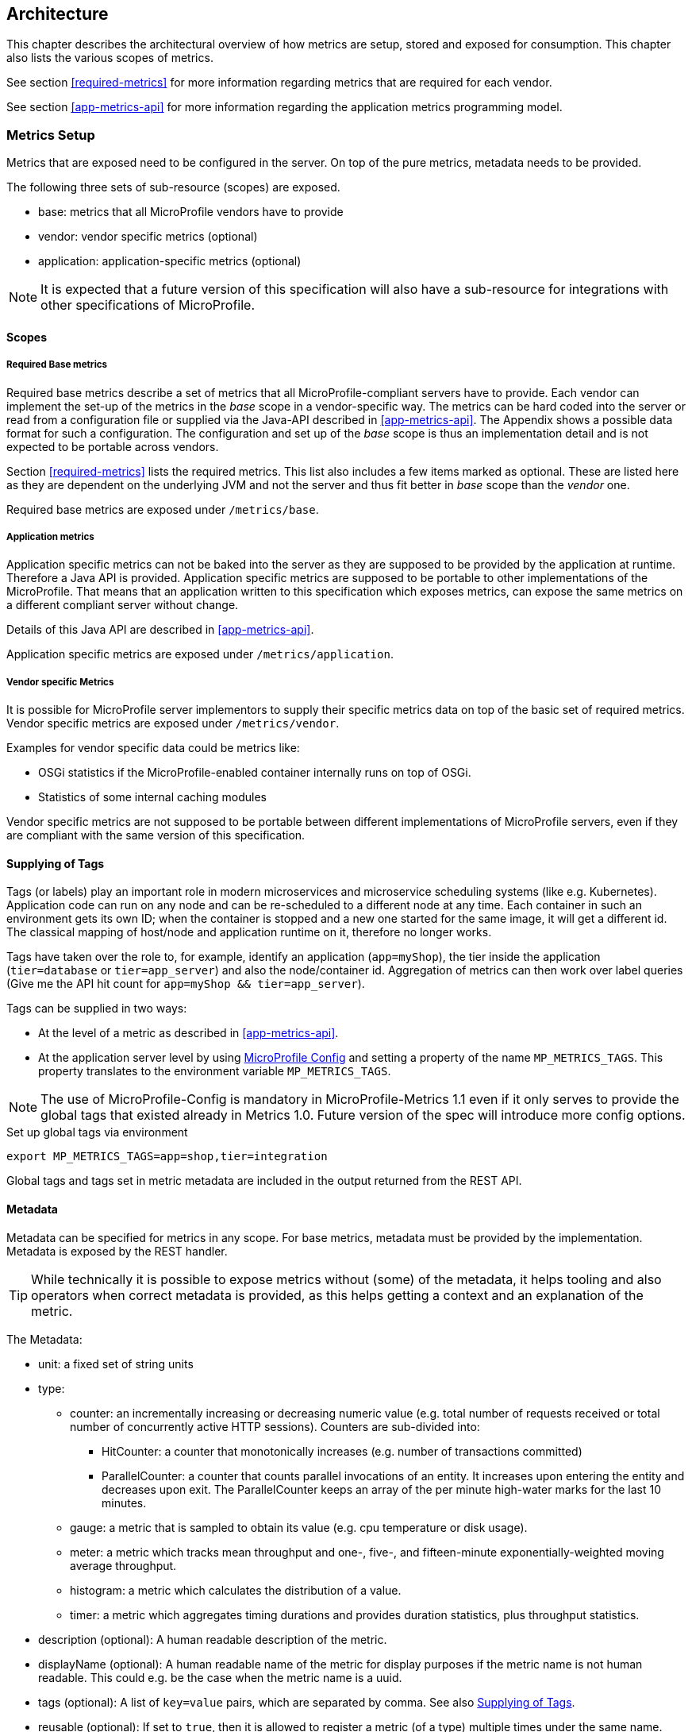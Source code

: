 //
// Copyright (c) 2016-2018 Contributors to the Eclipse Foundation
//
// See the NOTICE file(s) distributed with this work for additional
// information regarding copyright ownership.
//
// Licensed under the Apache License, Version 2.0 (the "License");
// you may not use this file except in compliance with the License.
// You may obtain a copy of the License at
//
//     http://www.apache.org/licenses/LICENSE-2.0
//
// Unless required by applicable law or agreed to in writing, software
// distributed under the License is distributed on an "AS IS" BASIS,
// WITHOUT WARRANTIES OR CONDITIONS OF ANY KIND, either express or implied.
// See the License for the specific language governing permissions and
// limitations under the License.
//

== Architecture


This chapter describes the architectural overview of how metrics are setup, stored and exposed for consumption.
This chapter also lists the various scopes of metrics.

See section <<required-metrics>> for more information regarding metrics that are required for each vendor.

See section <<app-metrics-api>> for more information regarding the application metrics programming model.

[[metrics-setup]]
=== Metrics Setup

Metrics that are exposed need to be configured in the server. On top of the pure metrics, metadata needs to be provided.

The following three sets of sub-resource (scopes) are exposed.

* base: metrics that all MicroProfile vendors have to provide
* vendor: vendor specific metrics (optional)
* application: application-specific metrics (optional)

NOTE: It is expected that a future version of this specification will also have a sub-resource for integrations
with other specifications of MicroProfile.

[[scopes]]
==== Scopes

===== Required Base metrics

Required base metrics describe a set of metrics that all MicroProfile-compliant servers have to provide.
Each vendor can implement the set-up of the metrics in the _base_ scope in a vendor-specific way.
The metrics can be hard coded into the server or read from a configuration file or supplied via the Java-API described in <<app-metrics-api>>.
The Appendix shows a possible data format for such a configuration.
The configuration and set up of the _base_ scope is thus an implementation detail and is not expected to be portable across vendors.

Section <<required-metrics>> lists the required metrics. This list also includes a few items marked as optional.
These are listed here as they are dependent on the underlying JVM and not the server and thus fit better in _base_ scope
than the _vendor_ one.

Required base metrics are exposed under `/metrics/base`.

===== Application metrics

Application specific metrics can not be baked into the server as they are supposed to be provided by the
application at runtime. Therefore a Java API is provided. Application specific metrics are supposed to be
portable to other implementations of the MicroProfile. That means that an application written to this
specification which exposes metrics, can expose the same metrics on a different compliant server
without change.

Details of this Java API are described in <<app-metrics-api>>.

Application specific metrics are exposed under `/metrics/application`.


===== Vendor specific Metrics

It is possible for MicroProfile server implementors to supply their specific metrics data on top
of the basic set of required metrics.
Vendor specific metrics are exposed under `/metrics/vendor`.

Examples for vendor specific data could be metrics like:

* OSGi statistics if the MicroProfile-enabled container internally runs on top of OSGi.
* Statistics of some internal caching modules

Vendor specific metrics are not supposed to be portable between different implementations
of MicroProfile servers, even if they are compliant with the same version of this specification.

[[supplying_of_tags]]
==== Supplying of Tags

Tags (or labels) play an important role in modern microservices and microservice scheduling systems (like e.g. Kubernetes).
Application code can run on any node and can be re-scheduled to a different node at any time. Each container in such
an environment gets its own ID; when the container is stopped and a new one started for the same image, it will get a
different id. The classical mapping of host/node and application runtime on it, therefore no longer works.

Tags have taken over the role to, for example, identify an application (`app=myShop`), the tier inside the application
(`tier=database` or `tier=app_server`) and also the node/container id. Aggregation of metrics can then work over label
queries (Give me the API hit count for `app=myShop && tier=app_server`).

Tags can be supplied in two ways:

* At the level of a metric as described in <<app-metrics-api>>.
* At the application server level by using https://github.com/eclipse/microprofile-config[MicroProfile Config] and
setting a property of the name `MP_METRICS_TAGS`.
This property translates to the environment variable `MP_METRICS_TAGS`.

NOTE: The use of MicroProfile-Config is mandatory in MicroProfile-Metrics 1.1 even if it only serves to provide
the global tags that existed already in Metrics 1.0. Future version of the spec will introduce more config options.

.Set up global tags via environment
[source,bash]
----
export MP_METRICS_TAGS=app=shop,tier=integration
----

Global tags and tags set in metric metadata are included in the output returned from the REST API.

[[meta-data-def]]
==== Metadata

Metadata can be specified for metrics in any scope. For base metrics, metadata must be provided by the implementation. Metadata is exposed by the REST handler.

TIP: While technically it is possible to expose metrics without (some) of the metadata, it helps tooling and also
operators when correct metadata is provided, as this helps getting a context and an explanation of the metric.

The Metadata:

* unit: a fixed set of string units
* type:
** counter: an incrementally increasing or decreasing numeric value (e.g. total number of requests received or total number of concurrently active HTTP sessions).
Counters are sub-divided into:
*** HitCounter: a counter that monotonically increases (e.g. number of transactions committed)
*** ParallelCounter: a counter that counts parallel invocations of an entity.
It increases upon entering the entity and decreases upon exit.
The ParallelCounter keeps an array of the per minute high-water marks for the last 10 minutes.
** gauge: a metric that is sampled to obtain its value (e.g. cpu temperature or disk usage).
** meter: a metric which tracks mean throughput and one-, five-, and fifteen-minute exponentially-weighted moving average throughput.
** histogram: a metric which calculates the distribution of a value.
** timer: a metric which aggregates timing durations and provides duration statistics, plus throughput statistics.
* description (optional): A human readable description of the metric.
* displayName (optional): A human readable name of the metric for display purposes if the metric name is not
human readable. This could e.g. be the case when the metric name is a uuid.
* tags (optional): A list of `key=value` pairs, which are separated by comma. See also <<supplying_of_tags>>.
* reusable (optional): If set to `true`, then it is allowed to register a metric (of a type) multiple times under the same name.
Note that all such instances must set `reusable` to `true`.
Default is `false`.
See <<reusing_of_metrics>> for more details.

Metadata must not change over the lifetime of a process (i.e. it is not allowed
to return the units as seconds in one retrieval and as hours in a subsequent one).
The reason behind it is that e.g. a monitoring agent on Kubernetes may read the
metadata once it sees the new container and store it. It may not periodically
re-query the process for the metadata.

IMPORTANT: In fact, metadata should not change during the life-time of the
whole container image or an application, as all containers spawned from it
will be "the same" and form part of an app, where it would be confusing in
an overall view if the same metric has different metadata.

=== Metric Registry
The `MetricRegistry` stores the metrics and metadata information.
There is one `MetricRegistry` instance for each of the scopes listed in <<scopes>>.

Metrics can be added to or retrieved from the registry either using the `@Metric` annotation
(see <<api-annotations, Metrics Annotations>>) or using the `MetricRegistry` object directly.

[[reusing_of_metrics]]
==== Reusing of Metrics

By default it is not allowed to register more than one metric under a certain name and type in a scope.
This is done to prevent hard to spot copy & paste errors, where for example all methods of a Jax-Rs class
are marked with `@Timed(name="myApp", absolute=true)`.

If this behaviour is required, then it is possible to mark all such instances as _reusable_ by passing
the respective flag via Metadata or field in the Annotation. Gauges are not reusable.

The implementation must throw an 'IllegalArgumentException' during a metric registration call when the call would result
in the reuse of a metric where that metric was either previously declared not reusable or where the registration call itself
declares the metric to not be reusable.

TIP: If you want to re-use a metric name, then you need to also explicitly set the `name` field OR set `absolute`
to `true` and have multiple methods annotated as metric that have the same method name.

.Example of reused counters
[source,java]
----
    @Counted(name = "countMe", absolute = true, reusable = true)
    public void countMeA() { }

    @Counted(name = "countMe", absolute = true, reusable = true)
    public void countMeB() { }
----

In the above examples both `countMeA()` and `countMeB()` will share a single Counter with registered name `countMe` in application scope.


[[rest-api]]
=== Exposing metrics via REST API

Data is exposed via REST over HTTP under the `/metrics` base path in two different data formats for `GET` requests:

* JSON format - used when the HTTP Accept header matches `application/json`.
* Prometheus text format - default response format when the HTTP Accept header does not match any more specific
media type like `application/json`.
+
NOTE: Future versions may allow for more export formats that are triggered by their specific media type. The Prometheus
text format will stay as fall-back.

Formats are detailed below.

Data access must honour the HTTP response codes, especially

* 200 for successful retrieval of an object
* 204 when retrieving a subtree that would exist, but has no content. E.g. when the application-specific subtree has no application specific metrics defined.
* 404 if a directly-addressed item does not exist. This may be a non-existing sub-tree or non-existing object
* 406 if the HTTP Accept Header in the request cannot be handled by the server.
* 500 to indicate that a request failed due to "bad health". The body SHOULD contain details if possible { "details": <text> }

The API MUST NOT return a 500 Internal Server Error code to represent a non-existing resource.

.Supported REST endpoints
[cols="2,1,1,3"]
|===
| Endpoint | Request Type | Supported Formats | Description

| `/metrics` | GET | JSON, Prometheus | Returns all registered metrics
| `/metrics/<scope>` | GET | JSON, Prometheus | Returns metrics registered for the respective scope. Scopes are listed in <<metrics-setup>>
| `/metrics/<scope>/<metric_name>` | GET | JSON, Prometheus | Returns the metric that matches the metric name for the respective scope
| `/metrics` | OPTIONS | JSON | Returns all registered metrics' metadata
| `/metrics/<scope>` | OPTIONS | JSON | Returns metrics' metadata registered for the respective scope. Scopes are listed in <<metrics-setup>>
| `/metrics/<scope>/<metric_name>` | OPTIONS | JSON | Returns the metric's metadata that matches the metric name for the respective scope
|===

NOTE: The implementation must return a 406 response code if the request's HTTP Accept header for an OPTIONS request
does not match `application/json`.
